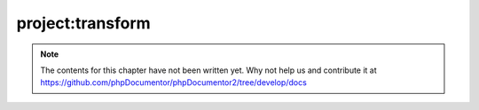 project:transform
=================

.. note::

   The contents for this chapter have not been written yet. Why not help us and
   contribute it at
   https://github.com/phpDocumentor/phpDocumentor2/tree/develop/docs

.. ready: no
.. revision: 288a1c135a2fa805f862b3f93c1a4949d2489efb